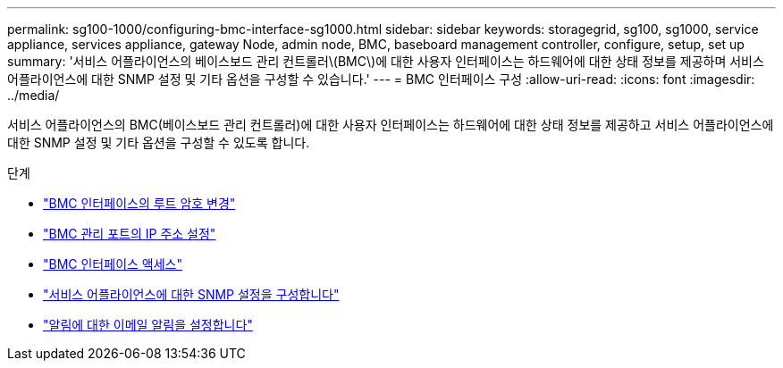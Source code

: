 ---
permalink: sg100-1000/configuring-bmc-interface-sg1000.html 
sidebar: sidebar 
keywords: storagegrid, sg100, sg1000, service appliance, services appliance, gateway Node, admin node, BMC, baseboard management controller, configure, setup, set up 
summary: '서비스 어플라이언스의 베이스보드 관리 컨트롤러\(BMC\)에 대한 사용자 인터페이스는 하드웨어에 대한 상태 정보를 제공하며 서비스 어플라이언스에 대한 SNMP 설정 및 기타 옵션을 구성할 수 있습니다.' 
---
= BMC 인터페이스 구성
:allow-uri-read: 
:icons: font
:imagesdir: ../media/


[role="lead"]
서비스 어플라이언스의 BMC(베이스보드 관리 컨트롤러)에 대한 사용자 인터페이스는 하드웨어에 대한 상태 정보를 제공하고 서비스 어플라이언스에 대한 SNMP 설정 및 기타 옵션을 구성할 수 있도록 합니다.

.단계
* link:changing-root-password-for-bmc-interface-sg1000.html["BMC 인터페이스의 루트 암호 변경"]
* link:setting-ip-address-for-bmc-management-port-sg1000.html["BMC 관리 포트의 IP 주소 설정"]
* link:accessing-bmc-interface-sg1000.html["BMC 인터페이스 액세스"]
* link:configuring-snmp-settings-for-sg1000.html["서비스 어플라이언스에 대한 SNMP 설정을 구성합니다"]
* link:setting-up-email-notifications-for-alerts.html["알림에 대한 이메일 알림을 설정합니다"]

